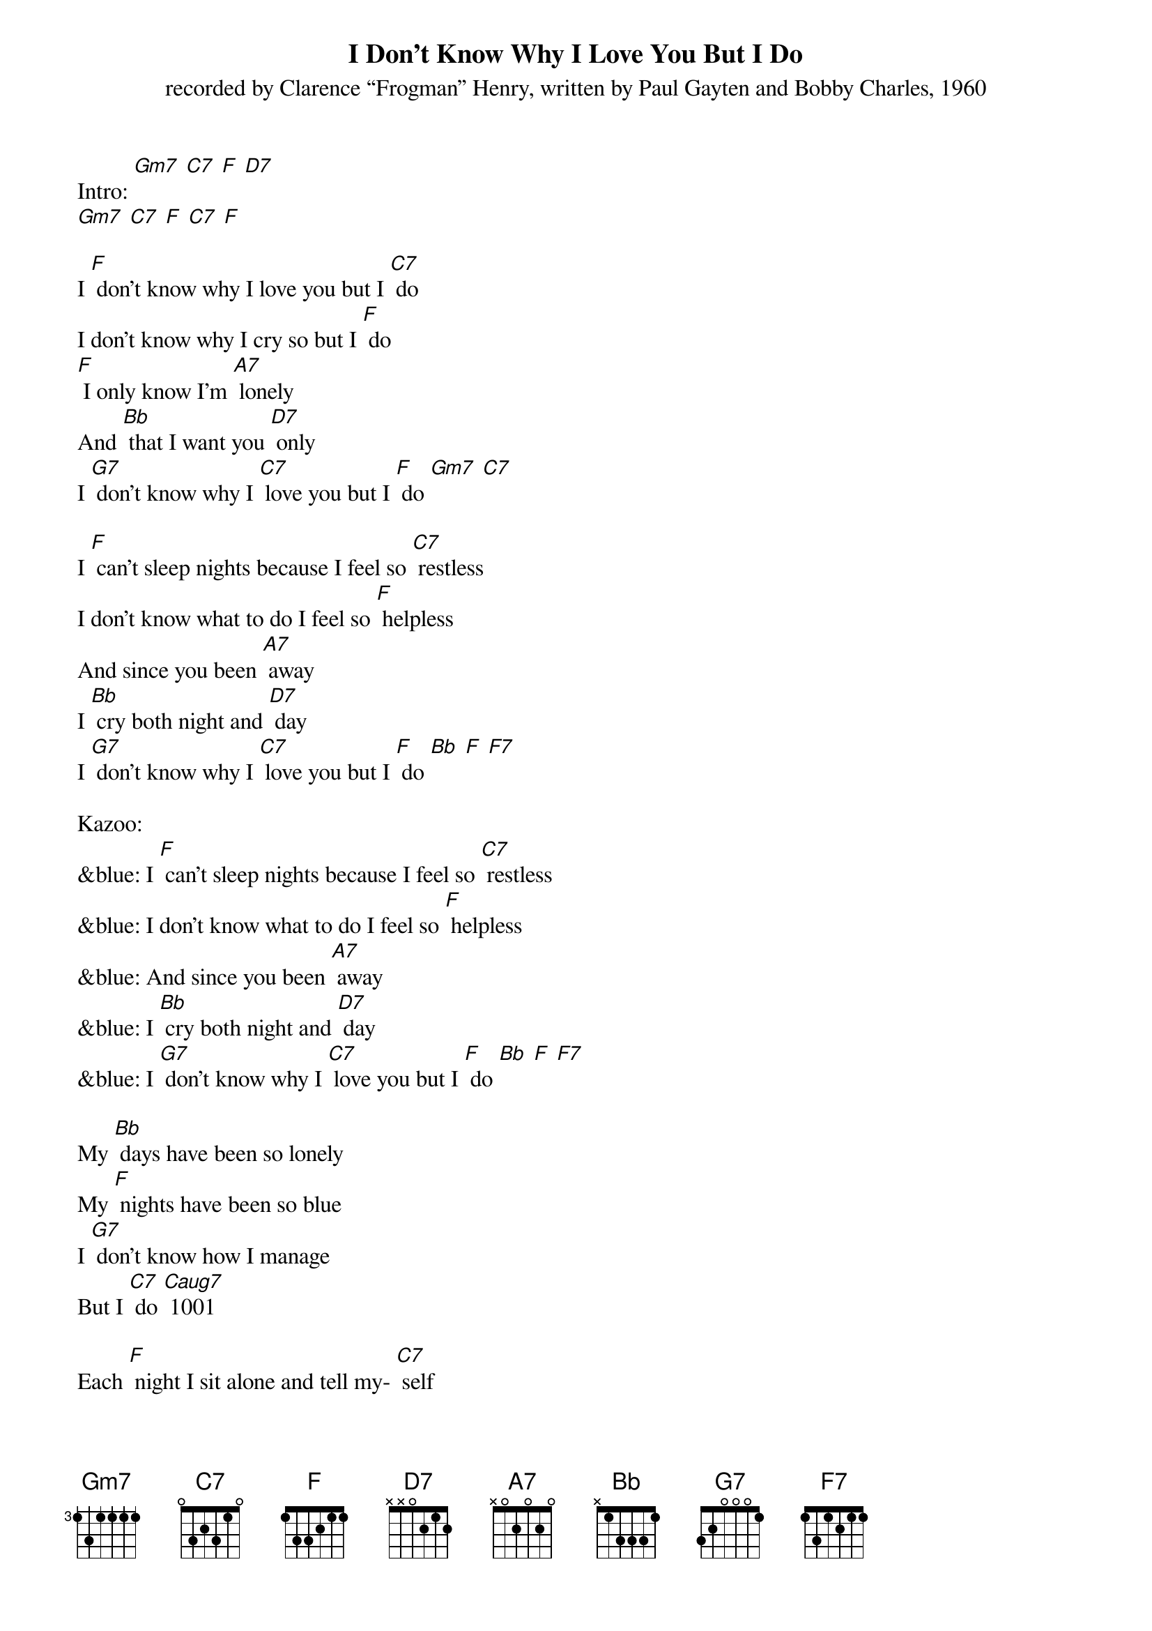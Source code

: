 {t: I Don't Know Why I Love You But I Do}
{st: recorded by Clarence “Frogman” Henry, written by Paul Gayten and Bobby Charles, 1960}

Intro: [Gm7] [C7] [F] [D7]
[Gm7] [C7] [F] [C7] [F]

I [F] don't know why I love you but I [C7] do
I don't know why I cry so but I [F] do
[F] I only know I'm [A7] lonely
And [Bb] that I want you [D7] only
I [G7] don't know why I [C7] love you but I [F] do [Gm7] [C7]

I [F] can't sleep nights because I feel so [C7] restless
I don't know what to do I feel so [F] helpless
And since you been [A7] away
I [Bb] cry both night and [D7] day
I [G7] don't know why I [C7] love you but I [F] do [Bb] [F] [F7]

Kazoo:
&blue: I [F] can't sleep nights because I feel so [C7] restless
&blue: I don't know what to do I feel so [F] helpless
&blue: And since you been [A7] away
&blue: I [Bb] cry both night and [D7] day
&blue: I [G7] don't know why I [C7] love you but I [F] do [Bb] [F] [F7]

My [Bb] days have been so lonely
My [F] nights have been so blue
I [G7] don't know how I manage
But I [C7] do [Caug7]	1001

Each [F] night I sit alone and tell my- [C7] self
That I will fall in love with someone [F] else
I [F] guess I'm wasting [A7] time
But I've [Bb] got to clear my [D7] mind
I [G7] don't know why I [C7] love you but I [F] do, I really [D7] do
I [G7] don't know why I [C7] love you but I [F] do [Bb] [F]

Outro: [Gm7] [C7] [F] [D7]
[Gm7] [C7] [F] [C7] [F]
